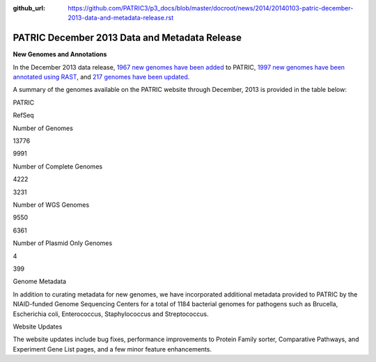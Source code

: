 :github_url: https://github.com/PATRIC3/p3_docs/blob/master/docroot/news/2014/20140103-patric-december-2013-data-and-metadata-release.rst

==============================================
PATRIC December 2013 Data and Metadata Release
==============================================

.. feed-entry::
   :date: 2014-01-03

**New Genomes and Annotations**

In the December 2013 data release, `1967 new genomes have been
added <http://brcdownloads.patricbrc.org/patric2/RELEASE_NOTES/Dec2013/genomes_added>`__
to PATRIC, `1997 new genomes have been annotated using
RAST <http://brcdownloads.patricbrc.org/patric2/RELEASE_NOTES/Dec2013/new_genomes_annotated>`__,
and `217 genomes have been
updated <http://brcdownloads.patricbrc.org/patric2/RELEASE_NOTES/Dec2013/genomes_updated>`__.

A summary of the genomes available on the PATRIC website through
December, 2013 is provided in the table below:

.. raw:: html

   <div align="center">

.. raw:: html

   <table width="74%" border="1" cellspacing="0" cellpadding="0">

.. raw:: html

   <tr>

.. raw:: html

   <td width="69%">

.. raw:: html

   <p align="right">

.. raw:: html

   </td>

.. raw:: html

   <td width="16%">

.. raw:: html

   <p align="right">

PATRIC

.. raw:: html

   </p>

.. raw:: html

   </td>

.. raw:: html

   <td width="13%">

.. raw:: html

   <p align="right">

RefSeq

.. raw:: html

   </p>

.. raw:: html

   </td>

.. raw:: html

   </tr>

.. raw:: html

   </thead>

.. raw:: html

   <tr>

.. raw:: html

   <td width="69%">

Number of Genomes

.. raw:: html

   </td>

.. raw:: html

   <td width="16%">

.. raw:: html

   <p align="right">

13776

.. raw:: html

   </p>

.. raw:: html

   </td>

.. raw:: html

   <td width="13%">

.. raw:: html

   <p align="right">

9991

.. raw:: html

   </p>

.. raw:: html

   </td>

.. raw:: html

   </tr>

.. raw:: html

   <tr>

.. raw:: html

   <td width="69%">

Number of Complete Genomes

.. raw:: html

   </td>

.. raw:: html

   <td width="16%">

.. raw:: html

   <p align="right">

4222

.. raw:: html

   </p>

.. raw:: html

   </td>

.. raw:: html

   <td width="13%">

.. raw:: html

   <p align="right">

3231

.. raw:: html

   </p>

.. raw:: html

   </td>

.. raw:: html

   </tr>

.. raw:: html

   <tr>

.. raw:: html

   <td width="69%">

Number of WGS Genomes

.. raw:: html

   </td>

.. raw:: html

   <td width="16%">

.. raw:: html

   <p align="right">

9550

.. raw:: html

   </p>

.. raw:: html

   </td>

.. raw:: html

   <td width="13%">

.. raw:: html

   <p align="right">

6361

.. raw:: html

   </p>

.. raw:: html

   </td>

.. raw:: html

   </tr>

.. raw:: html

   <tr>

.. raw:: html

   <td width="69%">

Number of Plasmid Only Genomes

.. raw:: html

   </td>

.. raw:: html

   <td width="16%">

.. raw:: html

   <p align="right">

4

.. raw:: html

   </p>

.. raw:: html

   </td>

.. raw:: html

   <td width="13%">

.. raw:: html

   <p align="right">

399

.. raw:: html

   </p>

.. raw:: html

   </td>

.. raw:: html

   </tr>

.. raw:: html

   </table>

.. raw:: html

   </div>

.. raw:: html

   <p>

Genome Metadata

.. raw:: html

   </p>

.. raw:: html

   <p>

In addition to curating metadata for new genomes, we have incorporated
additional metadata provided to PATRIC by the NIAID-funded Genome
Sequencing Centers for a total of 1184 bacterial genomes for pathogens
such as Brucella, Escherichia coli, Enterococcus, Staphylococcus and
Streptococcus.

.. raw:: html

   </p>

.. raw:: html

   <p>

Website Updates

.. raw:: html

   </p>

.. raw:: html

   <p>

The website updates include bug fixes, performance improvements to
Protein Family sorter, Comparative Pathways, and Experiment Gene List
pages, and a few minor feature enhancements.

.. raw:: html

   </p>

